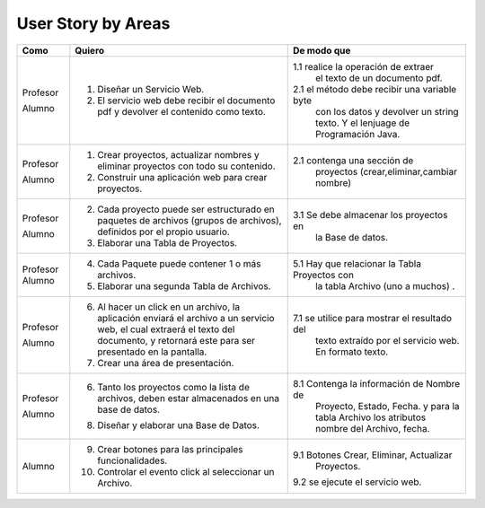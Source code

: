 ===================
User Story by Areas
===================


+---------------------+--------------------------------------------------------+----------------------------------------------+
| Como                | Quiero                                                 | De modo que                                  | 
+=====================+========================================================+==============================================+
| Profesor            | 1. Diseñar un Servicio Web.                            |1.1  realice la operación de extraer          |
|                     |                                                        |     el texto de un documento pdf.            |
| Alumno              | 2. El servicio web debe recibir el documento pdf y     |2.1  el método debe recibir una variable byte |
|                     |    devolver el contenido como texto.                   |     con los datos y devolver un string texto.| 
|                     |                                                        |     Y el lenjuage de Programación Java.      | 
+---------------------+--------------------------------------------------------+----------------------------------------------+
| Profesor            | 1. Crear proyectos, actualizar nombres y eliminar      |                                              |
|                     |    proyectos con todo su contenido.                    |                                              |
| Alumno              | 2. Construir una aplicación web para crear proyectos.  | 2.1 contenga una sección de                  |
|                     |                                                        |     proyectos (crear,eliminar,cambiar nombre)|
+---------------------+--------------------------------------------------------+----------------------------------------------+
|                     |                                                        |                                              |
| Profesor            | 2. Cada proyecto puede ser estructurado en paquetes de |                                              |
|                     |    archivos (grupos de archivos), definidos por el     |                                              |  
|                     |    propio usuario.                                     |                                              |
| Alumno              | 3. Elaborar una Tabla de Proyectos.                    | 3.1 Se debe almacenar los proyectos en       | 
|                     |                                                        |     la Base de datos.                        |
|                     |                                                        |                                              |
+---------------------+--------------------------------------------------------+----------------------------------------------+
| Profesor            | 4. Cada Paquete puede contener 1 o más archivos.       |                                              |
| Alumno              | 5. Elaborar una segunda Tabla de Archivos.             | 5.1 Hay que relacionar la Tabla Proyectos con|
|                     |                                                        |     la tabla Archivo (uno a muchos) .        |
|                     |                                                        |                                              |
+---------------------+--------------------------------------------------------+----------------------------------------------+
| Profesor            | 6. Al hacer un click en un archivo, la aplicación      |                                              | 
|                     |    enviará el archivo a un servicio web, el cual       |                                              |
|                     |    extraerá el texto del documento, y retornará este   |                                              |
|                     |    para ser presentado en la pantalla.                 |                                              |
| Alumno              | 7. Crear una área de presentación.                     | 7.1 se utilice para mostrar el resultado del |
|                     |                                                        |     texto extraído por el servicio web.      |
|                     |                                                        |     En formato texto.                        |
|                     |                                                        |                                              |
+---------------------+--------------------------------------------------------+----------------------------------------------+
| Profesor            | 6. Tanto los proyectos como la lista de archivos,      |                                              |
|                     |    deben estar almacenados en una base de datos.       |                                              |
| Alumno              | 8. Diseñar y elaborar una Base de Datos.               | 8.1 Contenga la información de Nombre de     |
|                     |                                                        |     Proyecto, Estado, Fecha. y para la tabla |
|                     |                                                        |     Archivo los atributos nombre del Archivo,|
|                     |                                                        |     fecha.                                   |
+---------------------+--------------------------------------------------------+----------------------------------------------+
|                     |                                                        |                                              |
| Alumno              | 9. Crear botones para las principales funcionalidades. | 9.1 Botones Crear, Eliminar, Actualizar      |
|                     | 10. Controlar el evento click al seleccionar un        |     Proyectos.                               |
|                     |     Archivo.                                           | 9.2 se ejecute el servicio web.              |
|                     |                                                        |                                              |
|                     |                                                        |                                              |
+---------------------+--------------------------------------------------------+----------------------------------------------+

